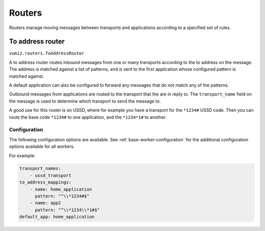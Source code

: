 Routers
=======

Routers manage moving messages between transports and applications according to a
specified set of rules.

.. _to-address-router:

To address router
-----------------

``vumi2.routers.ToAddressRouter``

A to address router routes inbound messages from one or many transports according to the
to address on the message. The address is matched against a list of patterns, and is
sent to the first application whose configured pattern is matched against.

A default application can also be configured to forward any messages that do not match
any of the patterns.

Outbound messages from applications are routed to the transport that the are in reply
to. The ``transport_name`` field on the message is used to determine which transport
to send the message to.

A good use for this router is on USSD, where for example you have a transport for the
``*1234#`` USSD code. Then you can route the base code ``*1234#`` to one application,
and the ``*1234*1#`` to another.

Configuration
^^^^^^^^^^^^^
The following configuration options are available. See :ref:`base-worker-configuration`
for the additional configuration options available for all workers.

.. py:data:: transport_names
   :type: list[str]

   The names of the transports that we're consuming inbound messages from, and routing outbound messages to.

.. py:data:: to_address_mappings
   :type: list[dict[str, str]]

   A list of dictionaries with `name` and `pattern` keys, where the name value is the application name to send the inbound message to, and the pattern value is the regular expression pattern to match against.

.. py:data:: message_cache_class
   :type: str

   The path to the class to use for caching messages. Defaults to `vumi2.message_caches.MemoryMessageCache`, a message cache that caches the messages in memory. This transport caches outbound messages in order to know where to route the events for those messages. See :ref:`memory-message-cache` for more information

.. py:data:: message_cache_config
   :type: dict

   The config for the specified message cache.

.. py:data:: default_app
   :type: str

   The default application name to forward any messages that do not match ay of the `to_address_mappings`. Defaults to ``None``.

For example:

.. code-block:: yaml

    transport_names:
        - ussd_transport
    to_address_mappings:
        - name: home_application
          pattern: "^\\*1234#$"
        - name: app2
          pattern: "^\\*1234\\*1#$"
    default_app: home_application
